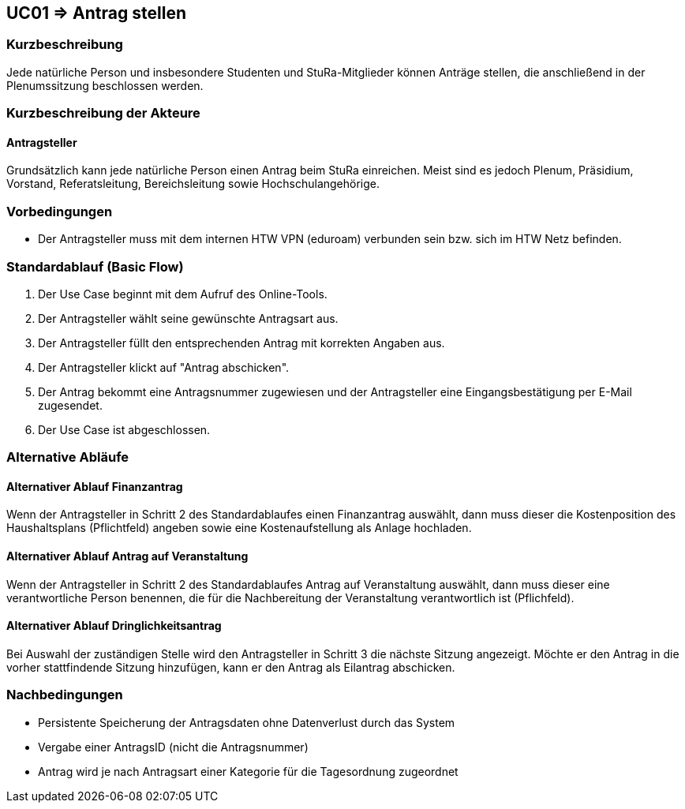 //Nutzen Sie dieses Template als Grundlage für die Spezifikation *einzelner* Use-Cases. Diese lassen sich dann per Include in das Use-Case Model Dokument einbinden (siehe Beispiel dort).

== UC01 => Antrag stellen

=== Kurzbeschreibung
//<Kurze Beschreibung des Use Case>
Jede natürliche Person und insbesondere Studenten und StuRa-Mitglieder können Anträge stellen, die anschließend in der Plenumssitzung beschlossen werden.

=== Kurzbeschreibung der Akteure

==== Antragsteller

Grundsätzlich kann jede natürliche Person einen Antrag beim StuRa einreichen. Meist sind es jedoch Plenum, Präsidium, Vorstand, Referatsleitung, Bereichsleitung sowie Hochschulangehörige.

=== Vorbedingungen
//Vorbedingungen müssen erfüllt, damit der Use Case beginnen kann, z.B. Benutzer ist angemeldet, Warenkorb ist nicht leer...

- Der Antragsteller muss mit dem internen HTW VPN (eduroam) verbunden sein bzw. sich im HTW Netz befinden.

=== Standardablauf (Basic Flow)
//Der Standardablauf definiert die Schritte für den Erfolgsfall ("Happy Path")

. Der Use Case beginnt mit dem Aufruf des Online-Tools.
. Der Antragsteller wählt seine gewünschte Antragsart aus. 
. Der Antragsteller füllt den entsprechenden Antrag mit korrekten Angaben aus.
. Der Antragsteller klickt auf "Antrag abschicken".
. Der Antrag bekommt eine Antragsnummer zugewiesen und der Antragsteller eine Eingangsbestätigung per E-Mail zugesendet.
. Der Use Case ist abgeschlossen.

=== Alternative Abläufe
//Nutzen Sie alternative Abläufe für Fehlerfälle, Ausnahmen und Erweiterungen zum Standardablauf

==== Alternativer Ablauf Finanzantrag
Wenn der Antragsteller in Schritt 2 des Standardablaufes einen Finanzantrag auswählt, dann muss dieser die Kostenposition des Haushaltsplans (Pflichtfeld) angeben sowie eine Kostenaufstellung als Anlage hochladen.

==== Alternativer Ablauf Antrag auf Veranstaltung
Wenn der Antragsteller in Schritt 2 des Standardablaufes Antrag auf Veranstaltung auswählt, dann muss dieser eine verantwortliche Person benennen, die für die Nachbereitung der Veranstaltung verantwortlich ist (Pflichfeld).

==== Alternativer Ablauf Dringlichkeitsantrag
Bei Auswahl der zuständigen Stelle wird den Antragsteller in Schritt 3 die nächste Sitzung angezeigt. Möchte er den Antrag in die vorher stattfindende Sitzung hinzufügen, kann er den Antrag als Eilantrag abschicken. 


// === Unterabläufe (subflows)
// //Nutzen Sie Unterabläufe, um wiederkehrende Schritte auszulagern

// ==== <Unterablauf 1>
// . <Unterablauf 1, Schritt 1>
// . …
// . <Unterablauf 1, Schritt n>

// === Wesentliche Szenarios
// //Szenarios sind konkrete Instanzen eines Use Case, d.h. mit einem konkreten Akteur und einem konkreten Durchlauf der o.g. Flows. Szenarios können als Vorstufe für die Entwicklung von Flows und/oder zu deren Validierung verwendet werden.

// ==== <Szenario 1>
// . <Szenario 1, Schritt 1>
// . …
// . <Szenario 1, Schritt n>

=== Nachbedingungen
// //Nachbedingungen beschreiben das Ergebnis des Use Case, z.B. einen bestimmten Systemzustand.

- Persistente Speicherung der Antragsdaten ohne Datenverlust durch das System
- Vergabe einer AntragsID (nicht die Antragsnummer)
- Antrag wird je nach Antragsart einer Kategorie für die Tagesordnung zugeordnet

// === Besondere Anforderungen
// //Besondere Anforderungen können sich auf nicht-funktionale Anforderungen wie z.B. einzuhaltende Standards, Qualitätsanforderungen oder Anforderungen an die Benutzeroberfläche beziehen.

//==== <Besondere Anforderung 1>
